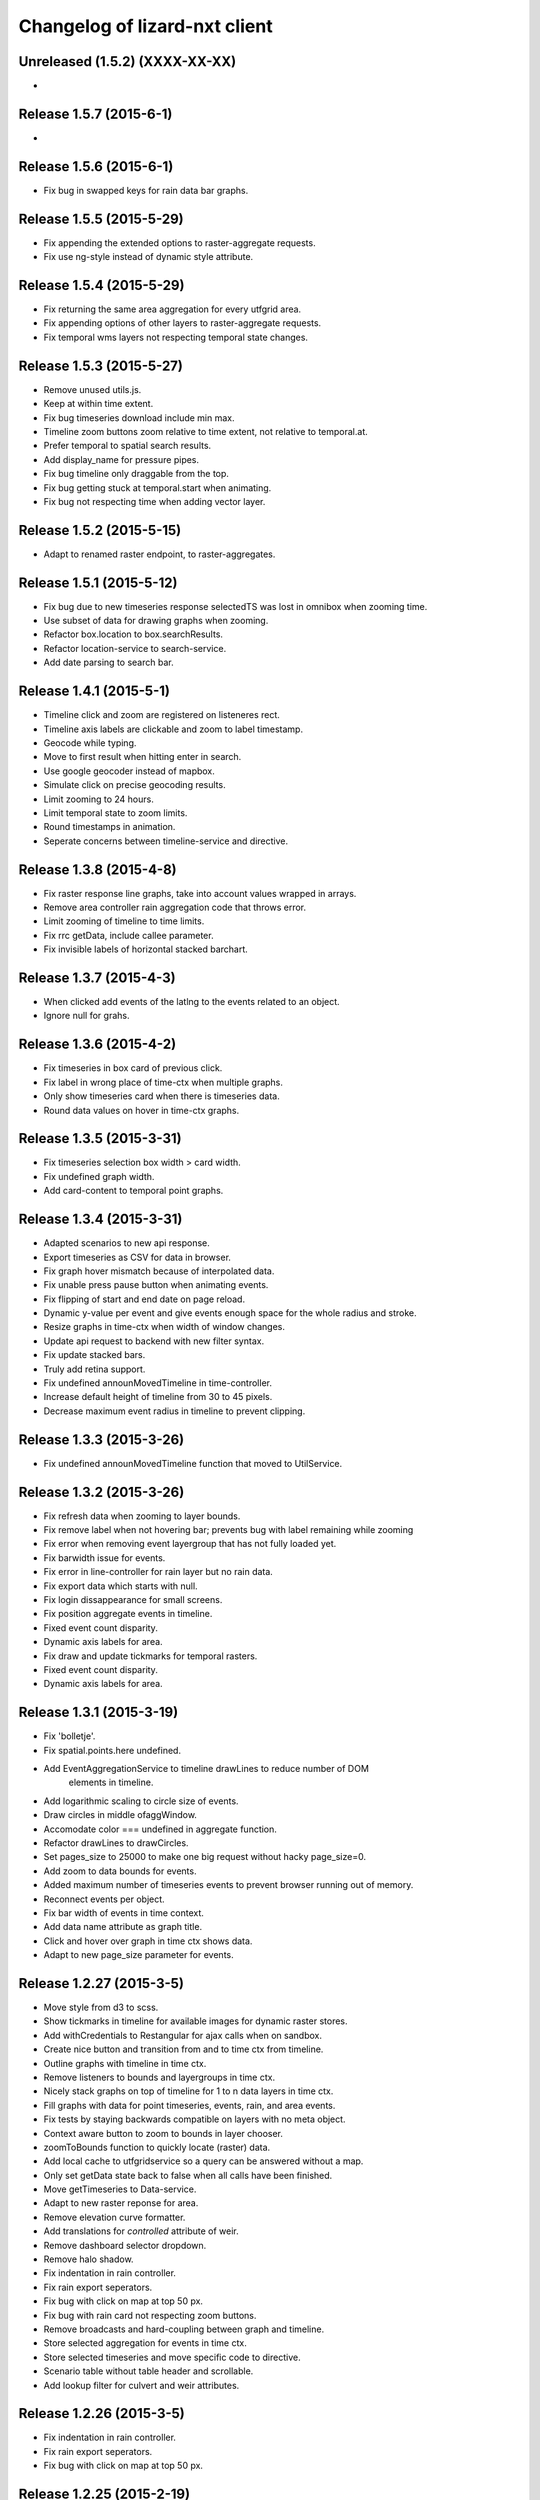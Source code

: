 Changelog of lizard-nxt client
==============================

Unreleased (1.5.2) (XXXX-XX-XX)
-------------------------------
-


Release 1.5.7 (2015-6-1)
---------------------
-


Release 1.5.6 (2015-6-1)
---------------------

- Fix bug in swapped keys for rain data bar graphs.


Release 1.5.5 (2015-5-29)
---------------------

- Fix appending the extended options to raster-aggregate requests.

- Fix use ng-style instead of dynamic style attribute.


Release 1.5.4 (2015-5-29)
---------------------

- Fix returning the same area aggregation for every utfgrid area.

- Fix appending options of other layers to raster-aggregate requests.

- Fix temporal wms layers not respecting temporal state changes.


Release 1.5.3 (2015-5-27)
---------------------

- Remove unused utils.js.

- Keep at within time extent.

- Fix bug timeseries download include min max.

- Timeline zoom buttons zoom relative to time extent, not relative to temporal.at.

- Prefer temporal to spatial search results.

- Add display_name for pressure pipes.

- Fix bug timeline only draggable from the top.

- Fix bug getting stuck at temporal.start when animating.

- Fix bug not respecting time when adding vector layer.


Release 1.5.2 (2015-5-15)
---------------------

- Adapt to renamed raster endpoint, to raster-aggregates.


Release 1.5.1 (2015-5-12)
---------------------

- Fix bug due to new timeseries response selectedTS was lost in omnibox when
  zooming time.

- Use subset of data for drawing graphs when zooming.

- Refactor box.location to box.searchResults.

- Refactor location-service to search-service.

- Add date parsing to search bar.


Release 1.4.1 (2015-5-1)
---------------------

- Timeline click and zoom are registered on listeneres rect.

- Timeline axis labels are clickable and zoom to label timestamp.

- Geocode while typing.

- Move to first result when hitting enter in search.

- Use google geocoder instead of mapbox.

- Simulate click on precise geocoding results.

- Limit zooming to 24 hours.

- Limit temporal state to zoom limits.

- Round timestamps in animation.

- Seperate concerns between timeline-service and directive.


Release 1.3.8 (2015-4-8)
---------------------

- Fix raster response line graphs, take into account values wrapped in arrays.

- Remove area controller rain aggregation code that throws error.

- Limit zooming of timeline to time limits.

- Fix rrc getData, include callee parameter.

- Fix invisible labels of horizontal stacked barchart.


Release 1.3.7 (2015-4-3)
---------------------

- When clicked add events of the latlng to the events related to an object.

- Ignore null for grahs.


Release 1.3.6 (2015-4-2)
---------------------

- Fix timeseries in box card of previous click.

- Fix label in wrong place of time-ctx when multiple graphs.

- Only show timeseries card when there is timeseries data.

- Round data values on hover in time-ctx graphs.


Release 1.3.5 (2015-3-31)
---------------------

- Fix timeseries selection box width > card width.

- Fix undefined graph width.

- Add card-content to temporal point graphs.


Release 1.3.4 (2015-3-31)
---------------------

- Adapted scenarios to new api response.

- Export timeseries as CSV for data in browser.

- Fix graph hover mismatch because of interpolated data.

- Fix unable press pause button when animating events.

- Fix flipping of start and end date on page reload.

- Dynamic y-value per event and give events enough space for the whole radius
  and stroke.

- Resize graphs in time-ctx when width of window changes.

- Update api request to backend with new filter syntax.

- Fix update stacked bars.

- Truly add retina support.

- Fix undefined announMovedTimeline in time-controller.

- Increase default height of timeline from 30 to 45 pixels.

- Decrease maximum event radius in timeline to prevent clipping.


Release 1.3.3 (2015-3-26)
---------------------

- Fix undefined announMovedTimeline function that moved to UtilService.


Release 1.3.2 (2015-3-26)
---------------------

- Fix refresh data when zooming to layer bounds.

- Fix remove label when not hovering bar; prevents bug with label remaining
  while zooming

- Fix error when removing event layergroup that has not fully loaded yet.

- Fix barwidth issue for events.

- Fix error in line-controller for rain layer but no rain data.

- Fix export data which starts with null.

- Fix login dissappearance for small screens.

- Fix position aggregate events in timeline.

- Fixed event count disparity.

- Dynamic axis labels for area.

- Fix draw and update tickmarks for temporal rasters.

- Fixed event count disparity.

- Dynamic axis labels for area.


Release 1.3.1 (2015-3-19)
---------------------

- Fix 'bolletje'.

- Fix spatial.points.here undefined.

- Add EventAggregationService to timeline drawLines to reduce number of DOM
   elements in timeline.

- Add logarithmic scaling to circle size of events.

- Draw circles in middle ofaggWindow.

- Accomodate color === undefined in aggregate function.

- Refactor drawLines to drawCircles.

- Set pages_size to 25000 to make one big request without hacky page_size=0.

- Add zoom to data bounds for events.

- Added maximum number of timeseries events to prevent browser running out of
  memory.

- Reconnect events per object.

- Fix bar width of events in time context.

- Add data name attribute as graph title.

- Click and hover over graph in time ctx shows data.

- Adapt to new page_size parameter for events.


Release 1.2.27 (2015-3-5)
---------------------

- Move style from d3 to scss.

- Show tickmarks in timeline for available images for dynamic raster stores.

- Add withCredentials to Restangular for ajax calls when on sandbox.

- Create nice button and transition from and to time ctx from timeline.

- Outline graphs with timeline in time ctx.

- Remove listeners to bounds and layergroups in time ctx.

- Nicely stack graphs on top of timeline for 1 to n data layers in time ctx.

- Fill graphs with data for point timeseries, events, rain, and area events.

- Fix tests by staying backwards compatible on layers with no meta object.

- Context aware button to zoom to bounds in layer chooser.

- zoomToBounds function to quickly locate (raster) data.

- Add local cache to utfgridservice so a query can be answered without a map.

- Only set getData state back to false when all calls have been finished.

- Move getTimeseries to Data-service.

- Adapt to new raster reponse for area.

- Remove elevation curve formatter.

- Add translations for `controlled` attribute of weir.

- Remove dashboard selector dropdown.

- Remove halo shadow.

- Fix indentation in rain controller.

- Fix rain export seperators.

- Fix bug with click on map at top 50 px.

- Fix bug with rain card not respecting zoom buttons.

- Remove broadcasts and hard-coupling between graph and timeline.

- Store selected aggregation for events in time ctx.

- Store selected timeseries and move specific code to directive.

- Scenario table without table header and scrollable.

- Add lookup filter for culvert and weir attributes.


Release 1.2.26 (2015-3-5)
---------------------

- Fix indentation in rain controller.

- Fix rain export seperators.

- Fix bug with click on map at top 50 px.


Release 1.2.25 (2015-2-19)
---------------------

- Always pass integer timestamp to timeseries endpoint.

- Dynamic aggregation type for rain timeline data.

- Update release documentation.

- Fix bug with bar size when event.

- Throw error when no backend is up and running.

- Add credentials to UTFGrid requests.

- Add domains for sandbox rewrites.

- Fix bug with bar size when event.

- Renamed current dashboard to 'time'.

- Add new 6-widget-dashboard.

- Add view to state with two-way binding to map and url.


Release 1.2.23 (2015-2-9)
---------------------

- Changed handling of raster API responses to process metadata.

- Make backend domain constant in lizard-nxt module.

- Change CNAME for gh-pages.

- Update installation documentation.


Release 1.2.24 (2015-2-9)
---------------------
- Fixed bug with bar size of events in dashboard graph.


Release 1.2.22 (2015-2-2)
---------------------

- Fix download line intersection for temporal raster data.


Release 1.2.21 (2015-2-2)
---------------------

- Update formatting time label.


Release 1.2.20 (2015-2-2)
---------------------

- Time label updates precision based on aggWindow.

- Restricted max. amount of rows per CSV.

- Added generic CSV export service (currently only for line-mode).

- Kill looking glass button at search box.

- Repair timeline zoom buttons URL and graph updates.

- Add CNAME file for gh-pages subdomain.

- Update grunt sandbox task to copy CNAME to dist folder.

- Add temporal to box.content and draw graph for temporal point data.

- No redraw of temporal raster when nothing relevant changed.

- Use current spatial bounds for animation.

- Make wms request with EPSG:3857 for image overlays and tiled wms.


Release 1.2.19 (2015-1-27)
---------------------

- Fix syncTime.

Release 1.2.18 (2015-1-27)
---------------------

- Fix bug for rain layer.


Release 1.2.17 (2015-1-27)
---------------------

- Fix bug for non-tiled-wms layer. ZVP broken styles.


Release 1.2.16 (2015-1-26)
---------------------

- Change initial temporal extent to -3, +3 hours.


Release 1.2.13 (2015-1-26)
---------------------

- Fix bug with persisten rain bars.

- Fix bug where timeseries card would be hidden when panning/zooming timeline.

- Fix bug with persistent rain bars.

- Fix bug where timeseries card would be hidden when panning/zooming timeline.

- Fix bug with persistent rain bars


Release 1.2.12 (2015-1-23)
---------------------
-


Release 1.2.11 (2015-1-23)
---------------------

- Improve timeseries omnibox card styling.

- Fix (line-) graph sync to timeline.

- Use tiled wms layer when not animating.

- Fix bug with temporalresolution and animation.

- Get colormap per aggWindow for rain.

- Fix radar/basic slug confusion, store slug is now `rain`.

- Rename weir attribute.


Release 1.2.10 (2015-1-22)
---------------------

- Fix scenario bugs.


Release 1.2.9 (2015-1-22)
---------------------

- Fix zoom buttons map and search box.

- Fix timeline bugs.


Release 1.2.8 (2015-1-22)
---------------------

-


Release 1.2.7 (2015-1-22)
---------------------

- Added groundwaterstations.

- Bigger clusters of size one.

- Conditionally hide timeseries select box if only 1 series.

Release 1.2.3-1.2.6 (2015-1-19)
-------------------------------
- Bugfixes for scenarios. Header title etc


Release 1.2.2 (2015-1-19)
-------------------------

- Limit timeline min and max zoom.

- Baselayergroups now share a single button in datamenu.

- Dashboard button moved to omnibox.

- Timeline visibility toggle.

- Timeline start end labels zapped.

- Simplified layergroup-menu (rm colors/minimaps)

- Cluster events to get better performance.

- Add stuff for demo branch to be released on gh-pages

- Add result scenarios to front-end.

- Fixed bug where API response "message" was treated as "data".

- Improved behaviour of timeline zoom.


Release 1.2.1 (2015-1-8)
------------------------

- Add ability to show histograms as barchart.

- Zapped patches for display_name vs name.

- Beta dashboard implementation for events.


Release 1.1.6 (2015-1-7)
------------------------

- Fix 'TODO' label for source in discrete raster point click.


Release 1.1.5 (2015-1-7)
------------------------

- Fix category 'Overig' in hori. stacked bar charts

- Fix client side handling of discrete rasters.


Release 1.1.3 (2014-12-30)
--------------------------

- Fix 'Cannot read property 'lng' of undefined'.

- Fix 'this._map is null'.

- Fix 'Attempted to add layer undefined while it was already part of the map'


Release 1.0.2 (2014-12-16)
--------------------------

- Help button.

Release 1.1.2 (2014-12-24)
--------------------------

- handle API response for discrete rasters (same format for point/area mode)

- Limit extent 1970 - 2016

- Fix zoomToNow.

- Pass layer options through all services.

- Seperated data-menu from map component.


Release 1.1.1 (2014-12-23)
--------------------------

- timeline: it's "netto width" is made available through UtilService.

- timeline: zoom buttons working.

- Omnibox rain graph syncs x-axis to timeline.

- Grunt release script.

- Show whether the app is getting data from server in menu ribbon.

- Conditional play button.

- Rain recurrence time is optional.

- Clock in the middle.

- Removed unused images.

- Raster animation on day images.

Release 1.1.0 (2014-12-17)
--------------------------

- Force cursor behaviour in point, line and area mode.

- Clean up dependencies.

- Store global state in seperate module.

- Split map from data.

- Update Angular coding guidelines.

- Rain aggregation: gebiedsgemiddelde neerslag in omnibox

- Time extent from 2010.

- UTFGrid aggregation: get all structures for spatial extent.

- Event aggregate service.

- Bar chart supports stacked bars.

- Event radius has logarithmic scale.

- Event circle stroke/fill now get same transparency.

- Single-line omnibox cards have same height as searchbar.

- Line-tool has distinct cursor (crosshair).

- Improved timeline controls: buttons no longer overlap timeline itself.

- Restructured file directory.

- Hide timeseries card when toggling waterchain off.

- Zap console.logs in utilservice

- User name interpolation is now done with ng-bind also for big screens

- CSS is now preprocessed with SASS, fmbo of structure and clarity.

- Minimize cards based on screen size and size of cards.


Release 1.0.2 (2014-12-16)
--------------------------

- Help button


Release 1.0.0 (2014-12-01)
---------------------------

- 1.0.0 release.

Release 1.0rc3 (2014-12-01)
---------------------------

- Fix initial temporal extent: [now - 6 days] <---> [now + 1 day]

- Fixate max range for temporal extent.

- Fix name / display_name discrepancy in cards.

- Seperate card rrc.

- RRC template renders message if rrc returns message.

- Fix bug for undefined utf grid layer.

- Fix navbar login width, and z-index for responsive platforms.

- Fonts in selectors, input etc


Release 1.0rc2 (2014-11-28)
---------------------------

- Fix date export rain.csv.


Release 1.0rc1 (2014-11-28)
---------------------------

- Fixed aggWindow snapping in all cases, always.

- Prettier zoom buttons in timeline.

- Fixed onload error accessing layers before availability.

- fixate minimum width for rain bars

- Fix opacity slider in IE.

- Shorter time label in time line.

- Update ylabel for timeseries graph.

- Fix bug with date parsing from url in IE.

- IE fix for search bar.

- Escape and x-button in search box reset box, points and remove points from
  url.


Release 0.2b17 (2014-11-27)
---------------------------

- Fix pumpstation and channel new entity types.

- Point clicks now have proper alignment for raster response.


Release 0.2b16 (2014-11-26)
---------------------------

- Fix timeline svg margin bug.

- Fix rain area aggregation shows up in box.

- Fixed bug where clippath of landuse graph is associated with elevation graph.

- Fixed snapping of aggWindow.

- Fixed resolving of getData for utf and vector layers.

- Fixed timeseries name and labels with hack.

- Fixed bug with search and hitting spacebar.

- Internet Explorer 9 and lower gets error message.

- Timeline does not interfere with initial point/line request with a
  pre-existing layerSlug request

- Timeline shows events on startup.


Release 0.2b15 (2014-11-24)
---------------------------

- Bars end at the provided value from the api.

- X labels come from the backend again.

- Added ability to animate multiple rasters with different timeSteps.

- TimeStep and time between frames are dependant on temporalresolution of
  layergroups.

- Layegroups return promises when syncing to time. Animation only progresses
  when promises are resolved.

- Changed slug of ahn2 elevation wms layer.

- Y axes are scaled correctly, by filtering nulls.

Release 0.2b12 (2014-11-17)
---------------------------

- Timeline axis displays start and end of timeState in bold.

- Various visual updates on the timeline.

Release 0.2b11 (2014-11-12)
---------------------------

- Transition on events in timeline.

- Height of future indicator has transition.

- Timeline doesn't throw error when nodata is received from rain.

- Events series in timeline are colored.

- Event series can be differentiated by color.

- Measuring stations show timeseries with bar chart.

- Space starts/pauses animation.

- Animation when buffering shows loading circle.

Release 0.2b10 (2014-11-06)
---------------------------

- Refactored timeline.

- Respect load leaflet layers according to their loadorder.

- Fix point data for interval and ratio data.

- Vector data is synced with time

Release 0.2b9 (2014-10-30)
--------------------------

- Fix for double data with tiled vector layers.

- Layer logic lives in its own class.

- Double click performs rescale.

- Clicks in the data menu wait 300 ms for a doubleclick.

- Layergroups have an opacity slider that sets opacity on all leaflet layers.

- Point and line give visual feedback on the map when loading and recieving data.

- Images for structures added to omnibox.

- Added semver bumper.

Release 0.2b8
-------------

- Vector data is summarized in box.

- Scope.box.content now follows a uniform data structure.

- Timeseries are back.

- Vectors (events, or whatever) are now stored in vector service.

- Vectors are received through tiling mechanism.

- Vectors are drawn by leaflet.

- Clicks on vectors are delegated to Angular in stead of through obscure click handlers.

Release 0.2b5
-------------

- Bug fix object attributes.

- Bug fix brush.

- Increase westerschelde resolution.


Release 0.2b4
-------------

- Add rain per month aggregation.

- Rain CSVs now get distinct columns for date + time.

- implement temporal vector directive/layer.

- Rain bars are drawn and removed one by one.

- Converted land use donut to horizontal bar.

- Refactor map directive into map service.

- Animate intersection with dynamic raster data.

- Add jsdoc-conf.json, configuration file for jsdoc.

- Intersection tool shows generic functionality for all 3-or-more-d layers.

Release 0.1
-----------

- Layer chooser is now a directive and has a background-image.

- All clicks on the map result all data available to that location.

- ExtentAggregat is the default card displaying an extent summary of
  all active data layers.

- Layers are mentioned in slug of URL.

- DRY up HTML for cards.

- Events with start and end as line in timeline.

- Events circle radius is logarithmically scaled.

- Include timeState in url hash.

- Events with start and end as line in timeline.

- Events circles on map now don't increase with every redraw.

- Events with start and end as line in timeline.

- Cumulative rain for spatial extent in timeline.

- Event aggregate table in object cards (Performance Indicator).

- Event aggregate table for eventseries (Performance Indicator).

- Simplified omnibox graphs.

- Cumulative rain in card.

- Add rain animation.

- Moved animation logic to timeline controller.

- Cleanup javascript code (d3-wrapper.js and common/ folder).

- Refactored client to get events from API instead of local geojson files.

- Click on timeline to get raster images.

- Use diferent style for the elevation map and rescale when moved.

- Add some quality cards to all entities except: [orifice, channel, csection, flda and csurface].

- Loading utf layers only when the visible layer is already loaded.

- Add object click feedback.

- Impervious surface highlighting tool.

- Fixes timeline brush bugs.

- Animation fast-forward and step-back functionality.

- Timeline redesign.

- Animation for rain images and events.

- Timeline with events.

- Rain images from regenradar.

- Bugfixes for elevation curve.

- Rain data can be requested from the API and the front end.

- Rain and timeseries are coupled with the temporal Extent.

- Removed angular-resource as dependency, replaced by Restangular.

- Raster layers from raster.lizard.net/wms.

- Refactor aggregation UI: aggregated box with controls to toggle timeline alerts.

- Cleanup of depricated client side javascript code.

- Added unit tests for timeline.

- Added coverage, junit and jshint reports (in `qa/`) for jenkins.

- JSHint cleanup.

- Gruntfile cleanup.

- Got tests to run.
